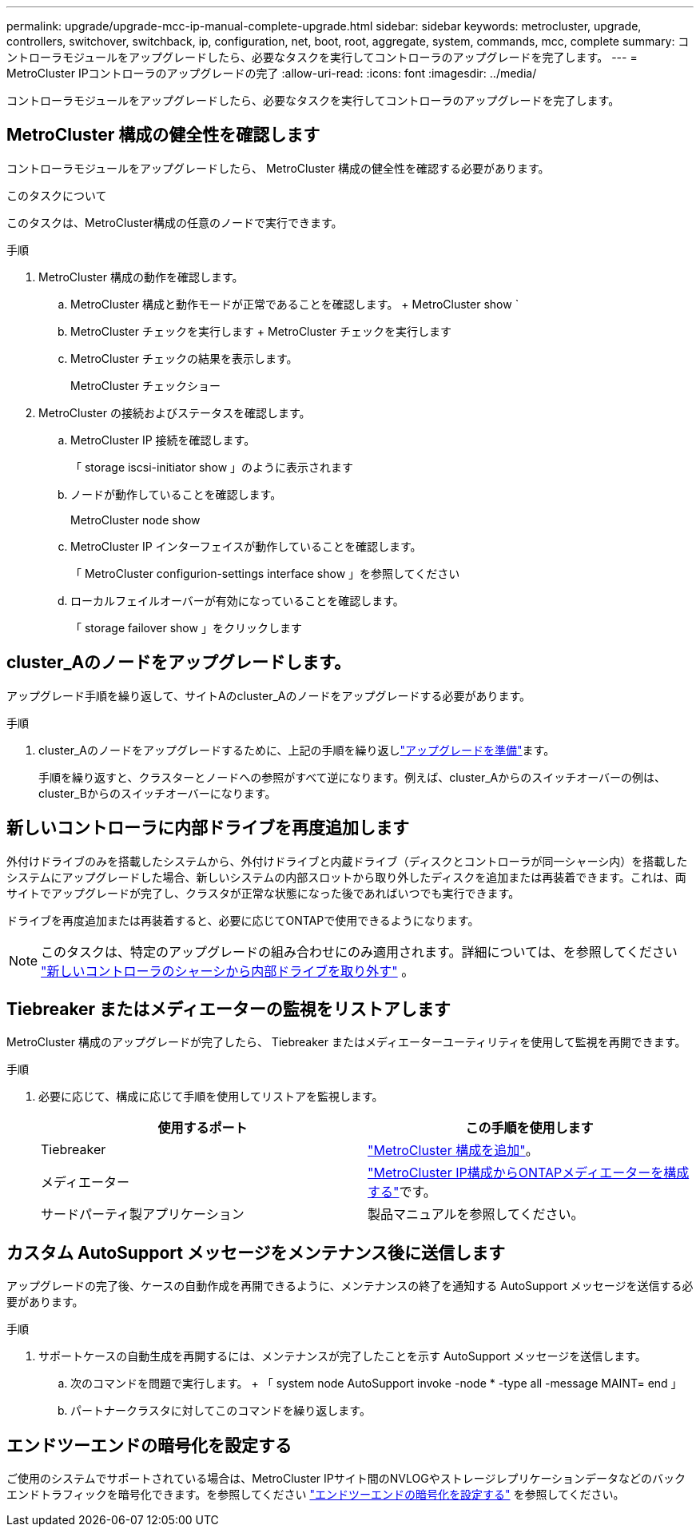 ---
permalink: upgrade/upgrade-mcc-ip-manual-complete-upgrade.html 
sidebar: sidebar 
keywords: metrocluster, upgrade, controllers, switchover, switchback, ip, configuration, net, boot, root, aggregate, system, commands, mcc, complete 
summary: コントローラモジュールをアップグレードしたら、必要なタスクを実行してコントローラのアップグレードを完了します。 
---
= MetroCluster IPコントローラのアップグレードの完了
:allow-uri-read: 
:icons: font
:imagesdir: ../media/


[role="lead"]
コントローラモジュールをアップグレードしたら、必要なタスクを実行してコントローラのアップグレードを完了します。



== MetroCluster 構成の健全性を確認します

コントローラモジュールをアップグレードしたら、 MetroCluster 構成の健全性を確認する必要があります。

.このタスクについて
このタスクは、MetroCluster構成の任意のノードで実行できます。

.手順
. MetroCluster 構成の動作を確認します。
+
.. MetroCluster 構成と動作モードが正常であることを確認します。 + MetroCluster show `
.. MetroCluster チェックを実行します + MetroCluster チェックを実行します
.. MetroCluster チェックの結果を表示します。
+
MetroCluster チェックショー



. MetroCluster の接続およびステータスを確認します。
+
.. MetroCluster IP 接続を確認します。
+
「 storage iscsi-initiator show 」のように表示されます

.. ノードが動作していることを確認します。
+
MetroCluster node show

.. MetroCluster IP インターフェイスが動作していることを確認します。
+
「 MetroCluster configurion-settings interface show 」を参照してください

.. ローカルフェイルオーバーが有効になっていることを確認します。
+
「 storage failover show 」をクリックします







== cluster_Aのノードをアップグレードします。

アップグレード手順を繰り返して、サイトAのcluster_Aのノードをアップグレードする必要があります。

.手順
. cluster_Aのノードをアップグレードするために、上記の手順を繰り返しlink:upgrade-mcc-ip-manual-requirements.html["アップグレードを準備"]ます。
+
手順を繰り返すと、クラスターとノードへの参照がすべて逆になります。例えば、cluster_Aからのスイッチオーバーの例は、cluster_Bからのスイッチオーバーになります。





== 新しいコントローラに内部ドライブを再度追加します

外付けドライブのみを搭載したシステムから、外付けドライブと内蔵ドライブ（ディスクとコントローラが同一シャーシ内）を搭載したシステムにアップグレードした場合、新しいシステムの内部スロットから取り外したディスクを追加または再装着できます。これは、両サイトでアップグレードが完了し、クラスタが正常な状態になった後であればいつでも実行できます。

ドライブを再度追加または再装着すると、必要に応じてONTAPで使用できるようになります。


NOTE: このタスクは、特定のアップグレードの組み合わせにのみ適用されます。詳細については、を参照してください link:upgrade-mcc-ip-manual-hba-set-ha.html#remove-internal-drives-from-the-chassis-on-the-new-controller["新しいコントローラのシャーシから内部ドライブを取り外す"] 。



== Tiebreaker またはメディエーターの監視をリストアします

MetroCluster 構成のアップグレードが完了したら、 Tiebreaker またはメディエーターユーティリティを使用して監視を再開できます。

.手順
. 必要に応じて、構成に応じて手順を使用してリストアを監視します。
+
|===
| 使用するポート | この手順を使用します 


 a| 
Tiebreaker
 a| 
link:../tiebreaker/concept_configuring_the_tiebreaker_software.html#add-metrocluster-configurations["MetroCluster 構成を追加"]。



 a| 
メディエーター
 a| 
link:../install-ip/concept_mediator_requirements.html["MetroCluster IP構成からONTAPメディエーターを構成する"]です。



 a| 
サードパーティ製アプリケーション
 a| 
製品マニュアルを参照してください。

|===




== カスタム AutoSupport メッセージをメンテナンス後に送信します

アップグレードの完了後、ケースの自動作成を再開できるように、メンテナンスの終了を通知する AutoSupport メッセージを送信する必要があります。

.手順
. サポートケースの自動生成を再開するには、メンテナンスが完了したことを示す AutoSupport メッセージを送信します。
+
.. 次のコマンドを問題で実行します。 + 「 system node AutoSupport invoke -node * -type all -message MAINT= end 」
.. パートナークラスタに対してこのコマンドを繰り返します。






== エンドツーエンドの暗号化を設定する

ご使用のシステムでサポートされている場合は、MetroCluster IPサイト間のNVLOGやストレージレプリケーションデータなどのバックエンドトラフィックを暗号化できます。を参照してください link:../maintain/task-configure-encryption.html["エンドツーエンドの暗号化を設定する"] を参照してください。
